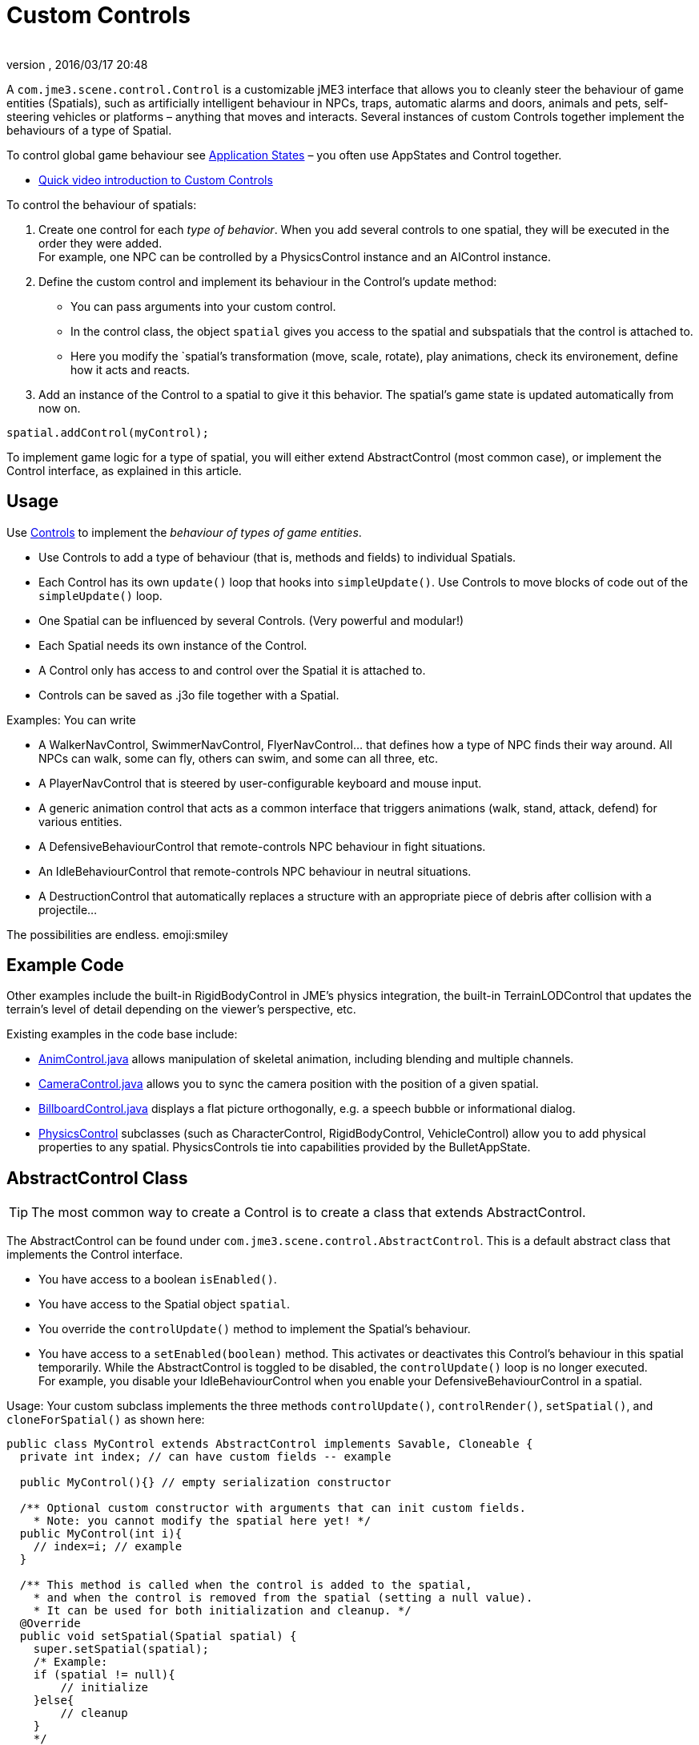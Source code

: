 = Custom Controls
:author: 
:revnumber: 
:revdate: 2016/03/17 20:48
:relfileprefix: ../../
:imagesdir: ../..
ifdef::env-github,env-browser[:outfilesuffix: .adoc]


A `com.jme3.scene.control.Control` is a customizable jME3 interface that allows you to cleanly steer the behaviour of game entities (Spatials), such as artificially intelligent behaviour in NPCs, traps, automatic alarms and doors, animals and pets, self-steering vehicles or platforms – anything that moves and interacts. Several instances of custom Controls together implement the behaviours of a type of Spatial. 

To control global game behaviour see <<jme3/advanced/application_states#,Application States>> – you often use AppStates and Control together.

*  link:http://www.youtube.com/watch?v=MNDiZ9YHIpM[Quick video introduction to Custom Controls]

To control the behaviour of spatials:

.  Create one control for each _type of behavior_. When you add several controls to one spatial, they will be executed in the order they were added. +
For example, one NPC can be controlled by a PhysicsControl instance and an AIControl instance.
.  Define the custom control and implement its behaviour in the Control's update method:
**  You can pass arguments into your custom control.
**  In the control class, the object `spatial` gives you access to the spatial and subspatials that the control is attached to.
**  Here you modify the `spatial`'s transformation (move, scale, rotate), play animations, check its environement, define how it acts and reacts. 

.  Add an instance of the Control to a spatial to give it this behavior. The spatial's game state is updated automatically from now on. 
[source,java]
----
spatial.addControl(myControl);
----


To implement game logic for a type of spatial, you will either extend AbstractControl (most common case), or implement the Control interface, as explained in this article.


== Usage

Use <<jme3/advanced/custom_controls#,Controls>> to implement the _behaviour of types of game entities_.

*  Use Controls to add a type of behaviour (that is, methods and fields) to individual Spatials. 
*  Each Control has its own `update()` loop that hooks into `simpleUpdate()`. Use Controls to move blocks of code out of the `simpleUpdate()` loop.
*  One Spatial can be influenced by several Controls. (Very powerful and modular!) 
*  Each Spatial needs its own instance of the Control. 
*  A Control only has access to and control over the Spatial it is attached to.
*  Controls can be saved as .j3o file together with a Spatial. 

Examples: You can write

*  A WalkerNavControl, SwimmerNavControl, FlyerNavControl… that defines how a type of NPC finds their way around. All NPCs can walk, some can fly, others can swim, and some can all three, etc.
*  A PlayerNavControl that is steered by user-configurable keyboard and mouse input.
*  A generic animation control that acts as a common interface that triggers animations (walk, stand, attack, defend) for various entities.
*  A DefensiveBehaviourControl that remote-controls NPC behaviour in fight situations. 
*  An IdleBehaviourControl that remote-controls NPC behaviour in neutral situations. 
*  A DestructionControl that automatically replaces a structure with an appropriate piece of debris after collision with a projectile… 

The possibilities are endless. emoji:smiley


== Example Code

Other examples include the built-in RigidBodyControl in JME's physics integration, the built-in TerrainLODControl that updates the terrain's level of detail depending on the viewer's perspective, etc.

Existing examples in the code base include:

*  link:http://code.google.com/p/jmonkeyengine/source/browse/trunk/engine/src/core/com/jme3/animation/AnimControl.java[AnimControl.java] allows manipulation of skeletal animation, including blending and multiple channels.
*  link:http://code.google.com/p/jmonkeyengine/source/browse/trunk/engine/src/core/com/jme3/scene/control/CameraControl.java[CameraControl.java] allows you to sync the camera position with the position of a given spatial.
*  link:http://code.google.com/p/jmonkeyengine/source/browse/trunk/engine/src/core/com/jme3/scene/control/BillboardControl.java[BillboardControl.java] displays a flat picture orthogonally, e.g. a speech bubble or informational dialog.
*  link:http://code.google.com/p/jmonkeyengine/source/browse/trunk/engine/src/#src%2Fjbullet%2Fcom%2Fjme3%2Fbullet%2Fcontrol[PhysicsControl] subclasses (such as CharacterControl, RigidBodyControl, VehicleControl) allow you to add physical properties to any spatial. PhysicsControls tie into capabilities provided by the BulletAppState.


== AbstractControl Class


[TIP]
====
The most common way to create a Control is to create a class that extends AbstractControl.
====


The AbstractControl can be found under `com.jme3.scene.control.AbstractControl`. This is a default abstract class that implements the Control interface.

*  You have access to a boolean `isEnabled()`.
*  You have access to the Spatial object `spatial`. 
*  You override the `controlUpdate()` method to implement the Spatial's behaviour. 
*  You have access to a `setEnabled(boolean)` method. This activates or deactivates this Control's behaviour in this spatial temporarily. While the AbstractControl is toggled to be disabled, the `controlUpdate()` loop is no longer executed. +
For example, you disable your IdleBehaviourControl when you enable your DefensiveBehaviourControl in a spatial.

Usage: Your custom subclass implements the three methods `controlUpdate()`, `controlRender()`, `setSpatial()`, and `cloneForSpatial()` as shown here:

[source,java]
----

public class MyControl extends AbstractControl implements Savable, Cloneable {
  private int index; // can have custom fields -- example 
  
  public MyControl(){} // empty serialization constructor
  
  /** Optional custom constructor with arguments that can init custom fields.
    * Note: you cannot modify the spatial here yet! */
  public MyControl(int i){ 
    // index=i; // example 
  } 
  
  /** This method is called when the control is added to the spatial,
    * and when the control is removed from the spatial (setting a null value).
    * It can be used for both initialization and cleanup. */    
  @Override
  public void setSpatial(Spatial spatial) {
    super.setSpatial(spatial);
    /* Example:
    if (spatial != null){
        // initialize
    }else{
        // cleanup
    }
    */
  }


  /** Implement your spatial's behaviour here.
    * From here you can modify the scene graph and the spatial
    * (transform them, get and set userdata, etc).
    * This loop controls the spatial while the Control is enabled. */
  @Override
  protected void controlUpdate(float tpf){
    if(spatial != null) {
      // spatial.rotate(tpf,tpf,tpf); // example behaviour
    }
  }
  
  @Override
  public Control cloneForSpatial(Spatial spatial){
    final MyControl control = new MyControl();
    /* Optional: use setters to copy userdata into the cloned control */
    // control.setIndex(i); // example
    control.setSpatial(spatial);
    return control;
  }
  
  @Override
  protected void controlRender(RenderManager rm, ViewPort vp){
     /* Optional: rendering manipulation (for advanced users) */
  }
  
  @Override
  public void read(JmeImporter im) throws IOException {
      super.read(im);
      // im.getCapsule(this).read(...);
  }
  
  @Override
  public void write(JmeExporter ex) throws IOException {
      super.write(ex);
      // ex.getCapsule(this).write(...);
  }
  
}
----

See also:

*  To learn more about `write()` and `read()`, see <<jme3/advanced/save_and_load#,Save and Load>>
*  To learn more about `setUserData()`, see <<jme3/advanced/spatial#,Spatial>>.


== The Control Interface


[TIP]
====
In the less common case that you want to create a Control that also extends another class, create a custom interface that  extends jME3's Control interface. Your class can become a Control by implementing the Control interface, and at the same time extending another class.
====


The Control interface can be found under `com.jme3.scene.control.Control`. It has the following method signatures:

*  `cloneForSpatial(Spatial)`: Clones the Control and attaches it to a clone of the given Spatial. +
Implement this method to be able to <<jme3/advanced/save_and_load#,save() and load()>> Spatials carrying this Control. +
The AssetManager also uses this method if the same spatial is loaded twice. You can specify which fields you want your object to reuse (e.g. collisionshapes) in this case. 
*  `setEnabled(boolean)`: Toggles a boolean that enables or disables the Control. Goes with accessor `isEnabled();`. You test for it in the `update(float tpf)` loop before you execute anything.
*  There are also some internal methods that you do not call from user code: `setSpatial(Spatial s)`, `update(float tpf);`, `render(RenderManager rm, ViewPort vp)`.

Usage example:

. Create a custom control interface
+
[source,java]
----
public interface MyControlInterface extends Control {
    public void setSomething(int x); // optionally, add custom methods
}
----

. Create custom Controls implementing your Control interface.
+
[source,java]
----
public class MyControl extends MyCustomClass implements MyControlInterface {

    protected Spatial spatial;

    protected boolean enabled = true;

    public MyControl() { } // empty serialization constructor

    public MyControl(int x) { // custom constructor
        super(x);
    }

    @Override
    public void update(float tpf) {
        if (enabled && spatial != null) {
            // Write custom code to control the spatial here!
        }
    }
    
    @Override
    public void render(RenderManager rm, ViewPort vp) {
        // optional for advanced users, e.g. to display a debug shape
    }
    
    @Override
    public Control cloneForSpatial(Spatial spatial) {
        MyControl control = new MyControl();
        // set custom properties
        control.setSpatial(spatial);
        control.setEnabled(isEnabled()); 
        // set some more properties here...
        return control;
    }
    
    @Override
    public void setEnabled(boolean enabled) {
        this.enabled = enabled;
    }
    
    @Override
    public boolean isEnabled() {
        return enabled;
    }
    
    @Override
    public void setSomething(int z) {
        // You can add custom methods ...
    }
    
    @Override
    public void write(JmeExporter ex) throws IOException {
        super.write(ex);
        OutputCapsule oc = ex.getCapsule(this);
        oc.write(enabled, "enabled", true);
        oc.write(spatial, "spatial", null);
        // write custom variables ....
    }
    @Override
    public void read(JmeImporter im) throws IOException {
        super.read(im);
        InputCapsule ic = im.getCapsule(this);
        enabled = ic.readBoolean("enabled", true);
        spatial = (Spatial) ic.readSavable("spatial", null);
        // read custom variables ....
    }
}
----


== Best Practices

[TIP]
====
Use the getControl() accessor to get Control objects from Spatials. No need to pass around lots of object references.
Here an example from the link:http://code.google.com/p/monkeyzone/[MonkeyZone] code:
====

[source,java]
----

public class CharacterAnimControl implements Control {
  ...
  public void setSpatial(Spatial spatial) {
    ...
    animControl      = spatial.getControl(AnimControl.class);
    characterControl = spatial.getControl(CharacterControl.class);
    ...
  }
}
----

[TIP]
====
You can create custom Control interfaces so a set of different Controls provide the same methods and can be accessed with the interface class type.
====

[source,java]
----
public interface ManualControl extends Control {
    public void steerX(float value);
    public void steerY(float value);
    public void moveX(float value);
    public void moveY(float value);
    public void moveZ(float value);
   ...
}
----

Then you create custom sub-Controls and implement the methods accordingly to the context:

[source,java]
----
public class ManualVehicleControl   extends ManualControl {...}
----

 and

[source,java]
----
public class ManualCharacterControl extends ManualControl {...}
----

Then add the appropriate controls to spatials:

[source,java]
----

characterSpatial.addControl(new ManualCharacterControl());
...
vehicleSpatial.addControl(new ManualVehicleControl());
...
----

[TIP]
====
Use the getControl() method on a Spatial to get a specific Control object, and activate its behaviour!
====

[source,java]
----
ManualControl c = mySpatial.getControl(ManualControl.class);
c.steerX(steerX);
----
